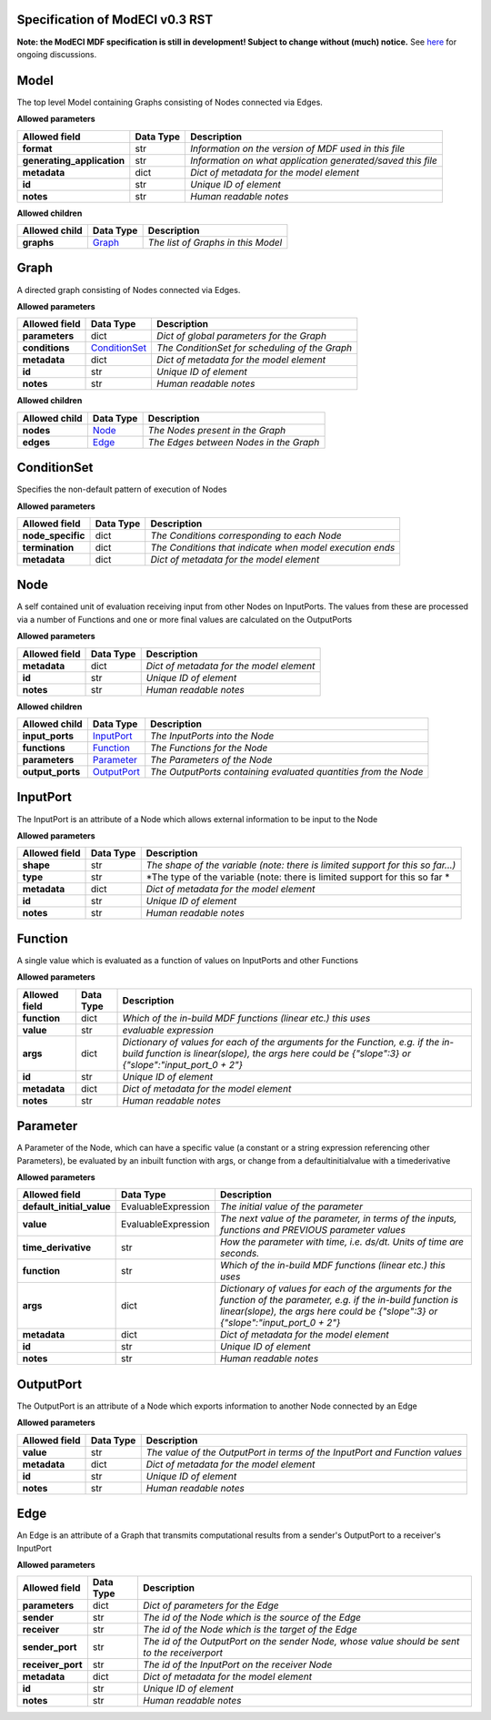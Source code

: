 ================================
Specification of ModECI v0.3 RST
================================

**Note: the ModECI MDF specification is still in development! Subject to change without (much) notice.** See `here <https://github.com/ModECI/MDF/issues?q=is%3Aissue+is%3Aopen+label%3Aspecification>`_ for ongoing discussions.

=====
Model
=====
The top level Model containing Graphs consisting of Nodes connected via Edges.

**Allowed parameters**

==========================  ===========  ===========================================================
Allowed field               Data Type    Description
==========================  ===========  ===========================================================
**format**                  str          *Information on the version of MDF used in this file*
**generating_application**  str          *Information on what application generated/saved this file*
**metadata**                dict         *Dict of metadata for the model element*
**id**                      str          *Unique ID of element*
**notes**                   str          *Human readable notes*
==========================  ===========  ===========================================================

**Allowed children**

===============  =================  ==================================
Allowed child    Data Type          Description
===============  =================  ==================================
**graphs**       `Graph <#graph>`_  *The list of Graphs in this Model*
===============  =================  ==================================

=====
Graph
=====
A directed graph consisting of Nodes connected via Edges.

**Allowed parameters**

===============  ===============================  ==============================================
Allowed field    Data Type                        Description
===============  ===============================  ==============================================
**parameters**   dict                             *Dict of global parameters for the Graph*
**conditions**   `ConditionSet <#conditionset>`_  *The ConditionSet for scheduling of the Graph*
**metadata**     dict                             *Dict of metadata for the model element*
**id**           str                              *Unique ID of element*
**notes**        str                              *Human readable notes*
===============  ===============================  ==============================================

**Allowed children**

===============  ===============  ======================================
Allowed child    Data Type        Description
===============  ===============  ======================================
**nodes**        `Node <#node>`_  *The Nodes present in the Graph*
**edges**        `Edge <#edge>`_  *The Edges between Nodes in the Graph*
===============  ===============  ======================================

============
ConditionSet
============
Specifies the non-default pattern of execution of Nodes

**Allowed parameters**

=================  ===========  ========================================================
Allowed field      Data Type    Description
=================  ===========  ========================================================
**node_specific**  dict         *The Conditions corresponding to each Node*
**termination**    dict         *The Conditions that indicate when model execution ends*
**metadata**       dict         *Dict of metadata for the model element*
=================  ===========  ========================================================

====
Node
====
A self contained unit of evaluation receiving input from other Nodes on InputPorts. The values from these are processed via a number of Functions and one or more final values are calculated on the OutputPorts

**Allowed parameters**

===============  ===========  ========================================
Allowed field    Data Type    Description
===============  ===========  ========================================
**metadata**     dict         *Dict of metadata for the model element*
**id**           str          *Unique ID of element*
**notes**        str          *Human readable notes*
===============  ===========  ========================================

**Allowed children**

================  ===========================  ===============================================================
Allowed child     Data Type                    Description
================  ===========================  ===============================================================
**input_ports**   `InputPort <#inputport>`_    *The InputPorts into the Node*
**functions**     `Function <#function>`_      *The Functions for the Node*
**parameters**    `Parameter <#parameter>`_    *The Parameters of the Node*
**output_ports**  `OutputPort <#outputport>`_  *The OutputPorts containing evaluated quantities from the Node*
================  ===========================  ===============================================================

=========
InputPort
=========
The InputPort is an attribute of a Node which allows external information to be input to the Node

**Allowed parameters**

===============  ===========  ===============================================================================
Allowed field    Data Type    Description
===============  ===========  ===============================================================================
**shape**        str          *The shape of the variable (note: there is limited support for this so far...)*
**type**         str          *The type of the variable (note: there is limited support for this so far *
**metadata**     dict         *Dict of metadata for the model element*
**id**           str          *Unique ID of element*
**notes**        str          *Human readable notes*
===============  ===========  ===============================================================================

========
Function
========
A single value which is evaluated as a function of values on InputPorts and other Functions

**Allowed parameters**

===============  ===========  =====================================================================================================================================================================================
Allowed field    Data Type    Description
===============  ===========  =====================================================================================================================================================================================
**function**     dict         *Which of the in-build MDF functions (linear etc.) this uses*
**value**        str          *evaluable expression*
**args**         dict         *Dictionary of values for each of the arguments for the Function, e.g. if the in-build function is linear(slope), the args here could be {"slope":3} or {"slope":"input_port_0 + 2"}*
**id**           str          *Unique ID of element*
**metadata**     dict         *Dict of metadata for the model element*
**notes**        str          *Human readable notes*
===============  ===========  =====================================================================================================================================================================================

=========
Parameter
=========
A Parameter of the Node, which can have a specific value (a constant or a string expression referencing other Parameters), be evaluated by an inbuilt function with args, or change from a defaultinitialvalue with a timederivative

**Allowed parameters**

=========================  ===================  ======================================================================================================================================================================================================
Allowed field              Data Type            Description
=========================  ===================  ======================================================================================================================================================================================================
**default_initial_value**  EvaluableExpression  *The initial value of the parameter*
**value**                  EvaluableExpression  *The next value of the parameter, in terms of the inputs, functions and PREVIOUS parameter values*
**time_derivative**        str                  *How the parameter with time, i.e. ds/dt. Units of time are seconds.*
**function**               str                  *Which of the in-build MDF functions (linear etc.) this uses*
**args**                   dict                 *Dictionary of values for each of the arguments for the function of the parameter, e.g. if the in-build function is linear(slope), the args here could be {"slope":3} or {"slope":"input_port_0 + 2"}*
**metadata**               dict                 *Dict of metadata for the model element*
**id**                     str                  *Unique ID of element*
**notes**                  str                  *Human readable notes*
=========================  ===================  ======================================================================================================================================================================================================

==========
OutputPort
==========
The OutputPort is an attribute of a Node which exports information to another Node connected by an Edge

**Allowed parameters**

===============  ===========  ===========================================================================
Allowed field    Data Type    Description
===============  ===========  ===========================================================================
**value**        str          *The value of the OutputPort in terms of the InputPort and Function values*
**metadata**     dict         *Dict of metadata for the model element*
**id**           str          *Unique ID of element*
**notes**        str          *Human readable notes*
===============  ===========  ===========================================================================

====
Edge
====
An Edge is an attribute of a Graph that transmits computational results from a sender's OutputPort to a receiver's InputPort

**Allowed parameters**

=================  ===========  =============================================================================================
Allowed field      Data Type    Description
=================  ===========  =============================================================================================
**parameters**     dict         *Dict of parameters for the Edge*
**sender**         str          *The id of the Node which is the source of the Edge*
**receiver**       str          *The id of the Node which is the target of the Edge*
**sender_port**    str          *The id of the OutputPort on the sender Node, whose value should be sent to the receiverport*
**receiver_port**  str          *The id of the InputPort on the receiver Node*
**metadata**       dict         *Dict of metadata for the model element*
**id**             str          *Unique ID of element*
**notes**          str          *Human readable notes*
=================  ===========  =============================================================================================
